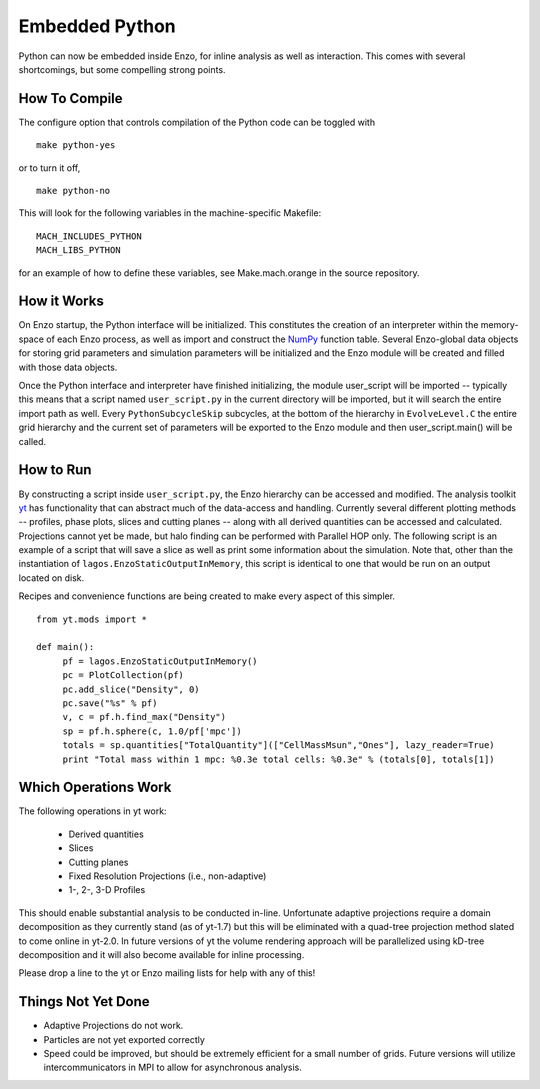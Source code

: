 .. _embedded-python:

Embedded Python
===============

Python can now be embedded inside Enzo, for inline analysis as well as
interaction. This comes with several shortcomings, but some compelling strong
points.

How To Compile
--------------

The configure option that controls compilation of the Python code
can be toggled with

::

    make python-yes

or to turn it off,

::

    make python-no

This will look for the following variables in the machine-specific Makefile:

::

    MACH_INCLUDES_PYTHON
    MACH_LIBS_PYTHON

for an example of how to define these variables, see
Make.mach.orange in the source repository.

How it Works
------------

On Enzo startup, the Python interface will be initialized. This constitutes the
creation of an interpreter within the memory-space of each Enzo process, as
well as import and construct the `NumPy <http://numpy.scipy.org/>`_ function
table. Several Enzo-global data objects for storing grid parameters and
simulation parameters will be initialized and the Enzo module will be created
and filled with those data objects.

Once the Python interface and interpreter have finished initializing, the
module user_script will be imported -- typically this means that a script named
``user_script.py`` in the current directory will be imported, but it will
search the entire import path as well. Every ``PythonSubcycleSkip`` subcycles,
at the bottom of the hierarchy in ``EvolveLevel.C`` the entire grid hierarchy
and the current set of parameters will be exported to the Enzo module and then
user_script.main() will be called.

How to Run
----------

By constructing a script inside ``user_script.py``, the Enzo hierarchy can be
accessed and modified. The analysis toolkit `yt <https://yt-project.org/>`__
has functionality that can abstract much of the data-access and handling.
Currently several different plotting methods -- profiles, phase plots, slices
and cutting planes -- along with all derived quantities can be accessed and
calculated. Projections cannot yet be made, but halo finding can be performed
with Parallel HOP only. The following script is an example of a script that
will save a slice as well as print some information about the simulation. Note
that, other than the instantiation of ``lagos.EnzoStaticOutputInMemory``, this
script is identical to one that would be run on an output located on disk.

Recipes and convenience functions are being created to make every aspect of
this simpler.

::

    from yt.mods import *
    
    def main():
         pf = lagos.EnzoStaticOutputInMemory()
         pc = PlotCollection(pf)
         pc.add_slice("Density", 0)
         pc.save("%s" % pf)
         v, c = pf.h.find_max("Density")
         sp = pf.h.sphere(c, 1.0/pf['mpc'])
         totals = sp.quantities["TotalQuantity"](["CellMassMsun","Ones"], lazy_reader=True)
         print "Total mass within 1 mpc: %0.3e total cells: %0.3e" % (totals[0], totals[1])

Which Operations Work
---------------------

The following operations in yt work:

  * Derived quantities
  * Slices
  * Cutting planes
  * Fixed Resolution Projections (i.e., non-adaptive)
  * 1-, 2-, 3-D Profiles

This should enable substantial analysis to be conducted in-line.  Unfortunate
adaptive projections require a domain decomposition as they currently stand (as
of yt-1.7) but this will be eliminated with a quad-tree projection method
slated to come online in yt-2.0.  In future versions of yt the volume rendering
approach will be parallelized using kD-tree decomposition and it will also
become available for inline processing.

Please drop a line to the yt or Enzo mailing lists for help with any of this!

Things Not Yet Done
-------------------

-  Adaptive Projections do not work.
-  Particles are not yet exported correctly
-  Speed could be improved, but should be extremely efficient for a small
   number of grids.  Future versions will utilize intercommunicators in MPI to
   allow for asynchronous analysis.

